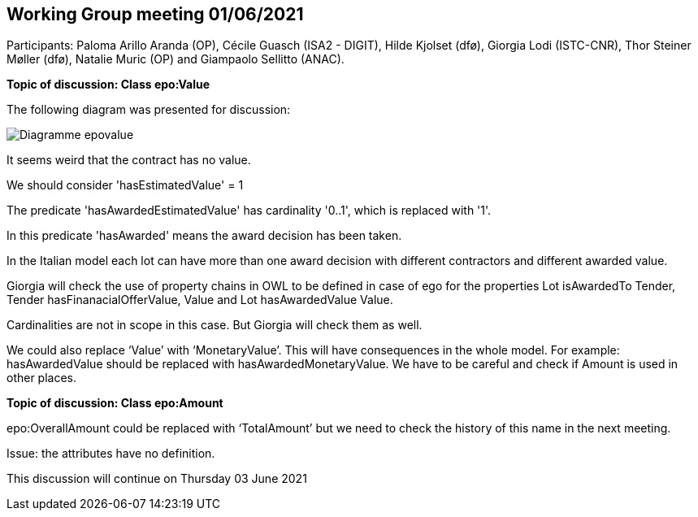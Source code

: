 == Working Group meeting 01/06/2021

Participants: Paloma Arillo Aranda (OP), Cécile Guasch (ISA2 - DIGIT), Hilde Kjolset (dfø), Giorgia Lodi (ISTC-CNR), Thor Steiner Møller (dfø), Natalie Muric (OP) and Giampaolo Sellitto (ANAC).

**Topic of discussion: Class epo:Value**

The following diagram was presented for discussion:

image::Diagramme-epovalue.png[]

It seems weird that the contract has no value.

We should consider 'hasEstimatedValue' = 1

The predicate 'hasAwardedEstimatedValue' has cardinality '0..1', which is replaced with '1'.

In this predicate 'hasAwarded' means the award decision has been taken.

In the Italian model each lot can have more than one award decision with different contractors and different awarded value.

Giorgia will check the use of property chains in OWL to be defined in case of ego for the properties Lot isAwardedTo Tender, Tender hasFinanacialOfferValue, Value and Lot hasAwardedValue Value.

Cardinalities are not in scope in this case. But Giorgia will check them as well.

We could also replace ‘Value’ with ‘MonetaryValue’. This will have consequences in the whole model. For example: hasAwardedValue should be replaced with hasAwardedMonetaryValue. We have to be careful and check if Amount is used in other places.

**Topic of discussion: Class epo:Amount**

epo:OverallAmount could be replaced with ‘TotalAmount’ but we need to check the history of this name in the next meeting.

Issue: the attributes have no definition.

This discussion will continue on Thursday 03 June 2021
